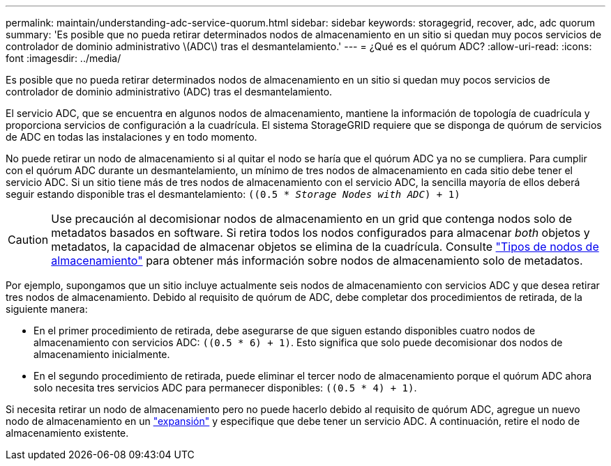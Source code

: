 ---
permalink: maintain/understanding-adc-service-quorum.html 
sidebar: sidebar 
keywords: storagegrid, recover, adc, adc quorum 
summary: 'Es posible que no pueda retirar determinados nodos de almacenamiento en un sitio si quedan muy pocos servicios de controlador de dominio administrativo \(ADC\) tras el desmantelamiento.' 
---
= ¿Qué es el quórum ADC?
:allow-uri-read: 
:icons: font
:imagesdir: ../media/


[role="lead"]
Es posible que no pueda retirar determinados nodos de almacenamiento en un sitio si quedan muy pocos servicios de controlador de dominio administrativo (ADC) tras el desmantelamiento.

El servicio ADC, que se encuentra en algunos nodos de almacenamiento, mantiene la información de topología de cuadrícula y proporciona servicios de configuración a la cuadrícula. El sistema StorageGRID requiere que se disponga de quórum de servicios de ADC en todas las instalaciones y en todo momento.

No puede retirar un nodo de almacenamiento si al quitar el nodo se haría que el quórum ADC ya no se cumpliera. Para cumplir con el quórum ADC durante un desmantelamiento, un mínimo de tres nodos de almacenamiento en cada sitio debe tener el servicio ADC. Si un sitio tiene más de tres nodos de almacenamiento con el servicio ADC, la sencilla mayoría de ellos deberá seguir estando disponible tras el desmantelamiento: `((0.5 * _Storage Nodes with ADC_) + 1)`


CAUTION: Use precaución al decomisionar nodos de almacenamiento en un grid que contenga nodos solo de metadatos basados en software. Si retira todos los nodos configurados para almacenar _both_ objetos y metadatos, la capacidad de almacenar objetos se elimina de la cuadrícula. Consulte link:../primer/what-storage-node-is.html#types-of-storage-nodes["Tipos de nodos de almacenamiento"] para obtener más información sobre nodos de almacenamiento solo de metadatos.

Por ejemplo, supongamos que un sitio incluye actualmente seis nodos de almacenamiento con servicios ADC y que desea retirar tres nodos de almacenamiento. Debido al requisito de quórum de ADC, debe completar dos procedimientos de retirada, de la siguiente manera:

* En el primer procedimiento de retirada, debe asegurarse de que siguen estando disponibles cuatro nodos de almacenamiento con servicios ADC: `((0.5 * 6) + 1)`. Esto significa que solo puede decomisionar dos nodos de almacenamiento inicialmente.
* En el segundo procedimiento de retirada, puede eliminar el tercer nodo de almacenamiento porque el quórum ADC ahora solo necesita tres servicios ADC para permanecer disponibles: `((0.5 * 4) + 1)`.


Si necesita retirar un nodo de almacenamiento pero no puede hacerlo debido al requisito de quórum ADC, agregue un nuevo nodo de almacenamiento en un link:../expand/index.html["expansión"] y especifique que debe tener un servicio ADC. A continuación, retire el nodo de almacenamiento existente.
